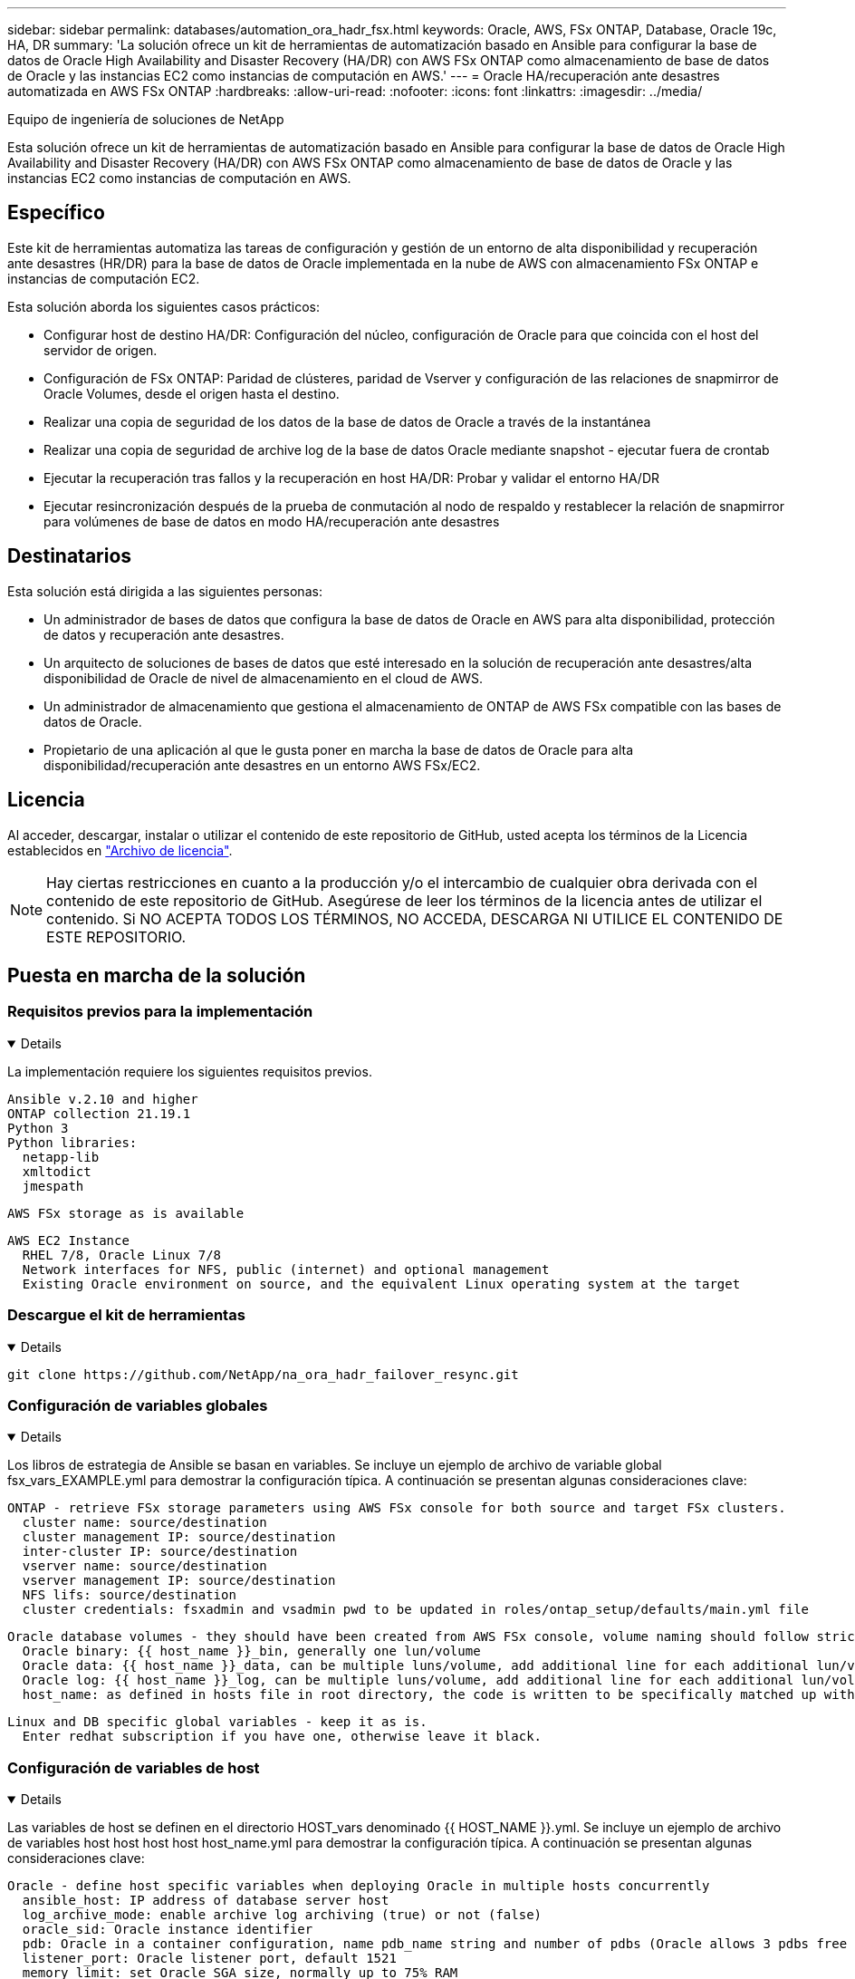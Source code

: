 ---
sidebar: sidebar 
permalink: databases/automation_ora_hadr_fsx.html 
keywords: Oracle, AWS, FSx ONTAP, Database, Oracle 19c, HA, DR 
summary: 'La solución ofrece un kit de herramientas de automatización basado en Ansible para configurar la base de datos de Oracle High Availability and Disaster Recovery (HA/DR) con AWS FSx ONTAP como almacenamiento de base de datos de Oracle y las instancias EC2 como instancias de computación en AWS.' 
---
= Oracle HA/recuperación ante desastres automatizada en AWS FSx ONTAP
:hardbreaks:
:allow-uri-read: 
:nofooter: 
:icons: font
:linkattrs: 
:imagesdir: ../media/


Equipo de ingeniería de soluciones de NetApp

[role="lead"]
Esta solución ofrece un kit de herramientas de automatización basado en Ansible para configurar la base de datos de Oracle High Availability and Disaster Recovery (HA/DR) con AWS FSx ONTAP como almacenamiento de base de datos de Oracle y las instancias EC2 como instancias de computación en AWS.



== Específico

Este kit de herramientas automatiza las tareas de configuración y gestión de un entorno de alta disponibilidad y recuperación ante desastres (HR/DR) para la base de datos de Oracle implementada en la nube de AWS con almacenamiento FSx ONTAP e instancias de computación EC2.

Esta solución aborda los siguientes casos prácticos:

* Configurar host de destino HA/DR: Configuración del núcleo, configuración de Oracle para que coincida con el host del servidor de origen.
* Configuración de FSx ONTAP: Paridad de clústeres, paridad de Vserver y configuración de las relaciones de snapmirror de Oracle Volumes, desde el origen hasta el destino.
* Realizar una copia de seguridad de los datos de la base de datos de Oracle a través de la instantánea
* Realizar una copia de seguridad de archive log de la base de datos Oracle mediante snapshot - ejecutar fuera de crontab
* Ejecutar la recuperación tras fallos y la recuperación en host HA/DR: Probar y validar el entorno HA/DR
* Ejecutar resincronización después de la prueba de conmutación al nodo de respaldo y restablecer la relación de snapmirror para volúmenes de base de datos en modo HA/recuperación ante desastres




== Destinatarios

Esta solución está dirigida a las siguientes personas:

* Un administrador de bases de datos que configura la base de datos de Oracle en AWS para alta disponibilidad, protección de datos y recuperación ante desastres.
* Un arquitecto de soluciones de bases de datos que esté interesado en la solución de recuperación ante desastres/alta disponibilidad de Oracle de nivel de almacenamiento en el cloud de AWS.
* Un administrador de almacenamiento que gestiona el almacenamiento de ONTAP de AWS FSx compatible con las bases de datos de Oracle.
* Propietario de una aplicación al que le gusta poner en marcha la base de datos de Oracle para alta disponibilidad/recuperación ante desastres en un entorno AWS FSx/EC2.




== Licencia

Al acceder, descargar, instalar o utilizar el contenido de este repositorio de GitHub, usted acepta los términos de la Licencia establecidos en link:https://github.com/NetApp/na_ora_hadr_failover_resync/blob/master/LICENSE.TXT["Archivo de licencia"^].


NOTE: Hay ciertas restricciones en cuanto a la producción y/o el intercambio de cualquier obra derivada con el contenido de este repositorio de GitHub. Asegúrese de leer los términos de la licencia antes de utilizar el contenido. Si NO ACEPTA TODOS LOS TÉRMINOS, NO ACCEDA, DESCARGA NI UTILICE EL CONTENIDO DE ESTE REPOSITORIO.



== Puesta en marcha de la solución



=== Requisitos previos para la implementación

[%collapsible%open]
====
La implementación requiere los siguientes requisitos previos.

....
Ansible v.2.10 and higher
ONTAP collection 21.19.1
Python 3
Python libraries:
  netapp-lib
  xmltodict
  jmespath
....
 AWS FSx storage as is available
....
AWS EC2 Instance
  RHEL 7/8, Oracle Linux 7/8
  Network interfaces for NFS, public (internet) and optional management
  Existing Oracle environment on source, and the equivalent Linux operating system at the target
....
====


=== Descargue el kit de herramientas

[%collapsible%open]
====
[source, cli]
----
git clone https://github.com/NetApp/na_ora_hadr_failover_resync.git
----
====


=== Configuración de variables globales

[%collapsible%open]
====
Los libros de estrategia de Ansible se basan en variables. Se incluye un ejemplo de archivo de variable global fsx_vars_EXAMPLE.yml para demostrar la configuración típica. A continuación se presentan algunas consideraciones clave:

....
ONTAP - retrieve FSx storage parameters using AWS FSx console for both source and target FSx clusters.
  cluster name: source/destination
  cluster management IP: source/destination
  inter-cluster IP: source/destination
  vserver name: source/destination
  vserver management IP: source/destination
  NFS lifs: source/destination
  cluster credentials: fsxadmin and vsadmin pwd to be updated in roles/ontap_setup/defaults/main.yml file
....
....
Oracle database volumes - they should have been created from AWS FSx console, volume naming should follow strictly with following standard:
  Oracle binary: {{ host_name }}_bin, generally one lun/volume
  Oracle data: {{ host_name }}_data, can be multiple luns/volume, add additional line for each additional lun/volume in variable such as {{ host_name }}_data_01, {{ host_name }}_data_02 ...
  Oracle log: {{ host_name }}_log, can be multiple luns/volume, add additional line for each additional lun/volume in variable such as {{ host_name }}_log_01, {{ host_name }}_log_02 ...
  host_name: as defined in hosts file in root directory, the code is written to be specifically matched up with host name defined in host file.
....
....
Linux and DB specific global variables - keep it as is.
  Enter redhat subscription if you have one, otherwise leave it black.
....
====


=== Configuración de variables de host

[%collapsible%open]
====
Las variables de host se definen en el directorio HOST_vars denominado {{ HOST_NAME }}.yml. Se incluye un ejemplo de archivo de variables host host host host host_name.yml para demostrar la configuración típica. A continuación se presentan algunas consideraciones clave:

....
Oracle - define host specific variables when deploying Oracle in multiple hosts concurrently
  ansible_host: IP address of database server host
  log_archive_mode: enable archive log archiving (true) or not (false)
  oracle_sid: Oracle instance identifier
  pdb: Oracle in a container configuration, name pdb_name string and number of pdbs (Oracle allows 3 pdbs free of multitenant license fee)
  listener_port: Oracle listener port, default 1521
  memory_limit: set Oracle SGA size, normally up to 75% RAM
  host_datastores_nfs: combining of all Oracle volumes (binary, data, and log) as defined in global vars file. If multi luns/volumes, keep exactly the same number of luns/volumes in host_var file
....
....
Linux - define host specific variables at Linux level
  hugepages_nr: set hugepage for large DB with large SGA for performance
  swap_blocks: add swap space to EC2 instance. If swap exist, it will be ignored.
....
====


=== Configuración del archivo de host del servidor de BASE DE DATOS

[%collapsible%open]
====
La instancia de AWS EC2 utiliza la dirección IP para la nomenclatura de hosts de forma predeterminada. Si utiliza un nombre diferente en el archivo de hosts para Ansible, configure la resolución de nomenclatura de host en el archivo /etc/hosts para los servidores de origen y de destino. A continuación se muestra un ejemplo.

....
127.0.0.1   localhost localhost.localdomain localhost4 localhost4.localdomain4
::1         localhost localhost.localdomain localhost6 localhost6.localdomain6
172.30.15.96 db1
172.30.15.107 db2
....
====


=== Ejecución de PlayBook: Se ejecuta en secuencia

[%collapsible%open]
====
. Instale los requisitos previos de la controladora Ansible.
+
[source, cli]
----
ansible-playbook -i hosts requirements.yml
----
+
[source, cli]
----
ansible-galaxy collection install -r collections/requirements.yml --force
----
. Configurar la instancia de base de datos EC2 de destino.
+
[source, cli]
----
ansible-playbook -i hosts ora_dr_setup.yml -u ec2-user --private-key db2.pem -e @vars/fsx_vars.yml
----
. Configura la relación de snapmirror de FSx ONTAP entre los volúmenes de las bases de datos de origen y destino.
+
[source, cli]
----
ansible-playbook -i hosts ontap_setup.yml -u ec2-user --private-key db2.pem -e @vars/fsx_vars.yml
----
. Realizar backups de volúmenes de datos de la base de datos de Oracle mediante la instantánea desde crontab.
+
[source, cli]
----
10 * * * * cd /home/admin/na_ora_hadr_failover_resync && /usr/bin/ansible-playbook -i hosts ora_replication_cg.yml -u ec2-user --private-key db1.pem -e @vars/fsx_vars.yml >> logs/snap_data_`date +"%Y-%m%d-%H%M%S"`.log 2>&1
----
. Realizar un backup de volúmenes de archive log de la base de datos de Oracle a través de la instantánea desde crontab.
+
[source, cli]
----
0,20,30,40,50 * * * * cd /home/admin/na_ora_hadr_failover_resync && /usr/bin/ansible-playbook -i hosts ora_replication_logs.yml -u ec2-user --private-key db1.pem -e @vars/fsx_vars.yml >> logs/snap_log_`date +"%Y-%m%d-%H%M%S"`.log 2>&1
----
. Ejecutar failover y recuperar la base de datos Oracle en la instancia de la base de datos EC2 de destino: Probar y validar la configuración HA/DR.
+
[source, cli]
----
ansible-playbook -i hosts ora_recovery.yml -u ec2-user --private-key db2.pem -e @vars/fsx_vars.yml
----
. Ejecutar resincronización después de la prueba de conmutación al nodo de respaldo y restablecer la relación de snapmirror de volúmenes de base de datos en modo de replicación.
+
[source, cli]
----
ansible-playbook -i hosts ontap_ora_resync.yml -u ec2-user --private-key db2.pem -e @vars/fsx_vars.yml
----


====


== Dónde encontrar información adicional

Para obtener más información sobre la automatización de soluciones de NetApp, revise el siguiente sitio web link:../automation/automation_introduction.html["Automatización de soluciones de NetApp"^]
